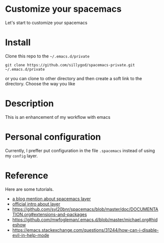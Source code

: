 * Customize your spacemacs

Let's start to customize your spacemacs

* Install
  
Clone this repo to the =~/.emacs.d/private=

#+begin_src shell
git clone https://github.com/sillygod/spacemacs-private.git ~/.emacs.d/private
#+end_src

or you can clone to other directory and then create a soft link to the directory. 
Choose the way you like

* Description
  
This is an enhancement of my workflow with emacs

* Personal configuration

Currently, I preffer put configuration in the file =.spacemacs= instead of using my =config= layer.

* Reference
  
Here are some tutorials.

- [[http://www.modernemacs.com/post/migrate-layers/][a blog mention about spacemacs layer]]
- [[http://spacemacs.org/doc/QUICK_START.html][official intro about layer]]
- https://github.com/syl20bnr/spacemacs/blob/master/doc/DOCUMENTATION.org#extensions-and-packages
- https://github.com/mwfogleman/.emacs.d/blob/master/michael.org#hideshow
- https://emacs.stackexchange.com/questions/31244/how-can-i-disable-evil-in-help-mode
